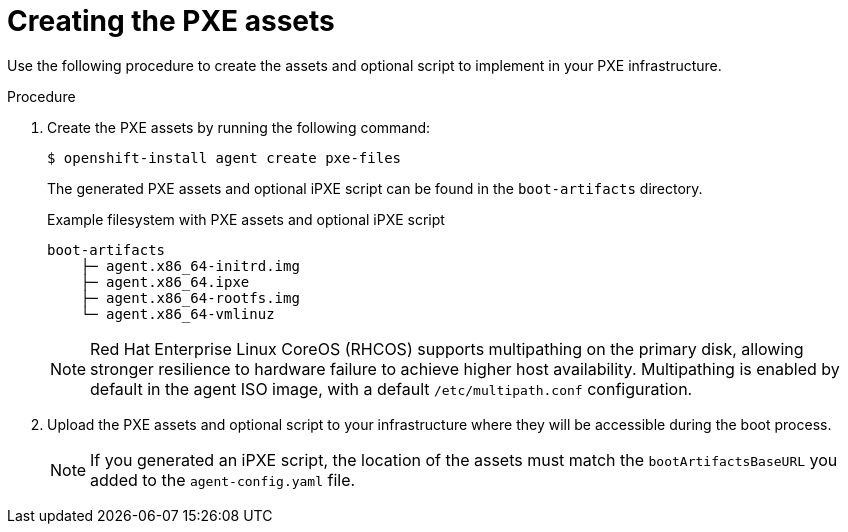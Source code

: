 // Module included in the following assemblies:
//
// * installing/installing_with_agent_based_installer/prepare-pxe-infra-agent.adoc

:_mod-docs-content-type: PROCEDURE
[id="pxe-assets-ocp-agent_{context}"]
= Creating the PXE assets

Use the following procedure to create the assets and optional script to implement in your PXE infrastructure.

.Procedure

. Create the PXE assets by running the following command:
+
[source,terminal]
----
$ openshift-install agent create pxe-files
----
+
The generated PXE assets and optional iPXE script can be found in the `boot-artifacts` directory.
+
.Example filesystem with PXE assets and optional iPXE script
[source,terminal]
----
boot-artifacts
    ├─ agent.x86_64-initrd.img
    ├─ agent.x86_64.ipxe
    ├─ agent.x86_64-rootfs.img
    └─ agent.x86_64-vmlinuz
----
+
[NOTE]
====
Red Hat Enterprise Linux CoreOS (RHCOS) supports multipathing on the primary disk, allowing stronger resilience to hardware failure to achieve higher host availability. Multipathing is enabled by default in the agent ISO image, with a default `/etc/multipath.conf` configuration.
====

. Upload the PXE assets and optional script to your infrastructure where they will be accessible during the boot process.
+
[NOTE]
====
If you generated an iPXE script, the location of the assets must match the `bootArtifactsBaseURL` you added to the `agent-config.yaml` file.
====